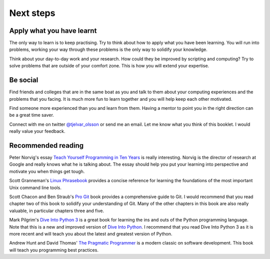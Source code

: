 Next steps
==========


Apply what you have learnt
--------------------------

The only way to learn is to keep practising. Try to think about how to apply
what you have been learning. You will run into problems, working your way
through these problems is the only way to solidify your knowledge.

Think about your day-to-day work and your research. How could they be improved
by scripting and computing? Try to solve problems that are outside of your
comfort zone. This is how you will extend your expertise.


Be social
---------

Find friends and colleges that are in the same boat as you and talk to them
about your computing experiences and the problems that you facing. It is much
more fun to learn together and you will help keep each other motivated.

Find someone more experienced than you and learn from them. Having a mentor
to point you in the right direction can be a great time saver.

Connect with me on twitter `@tjelvar_olsson
<https://twitter.com/tjelvar_olsson>`_ or send me an email. Let me know what
you think of this booklet. I would really value your feedback.


Recommended reading
-------------------

Peter Norvig's essay
`Teach Yourself Programming in Ten Years <http://norvig.com/21-days.html>`_
is really interesting. Norvig is the director of research at Google and really
knows what he is talking about. The essay should help you put your learning
into perspective and motivate you when things get tough.

Scott Granneman's
`Linux Phrasebook <http://www.granneman.com/writing/books/linux-phrasebook/>`_
provides a concise reference for learning the foundations of the most important
Unix command line tools.

Scott Chacon and Ben Straub's
`Pro Git <https://git-scm.com/book/en/v2>`_ book provides a comprehensive guide
to Git. I would recommend that you read chapter two of this book to solidify
your understanding of Git. Many of the other chapters in this book are also
really valuable, in particular chapters three and five.

Mark Pilgrim's `Dive Into Python 3 <http://www.diveintopython3.net/>`_ is a great
book for learning the ins and outs of the Python programming language. Note that
this is a new and improved version of
`Dive Into Python <http://www.diveintopython.net/>`_. I recommend that you read
Dive Into Python 3 as it is more recent and will teach you about the latest and
greatest version of Python.

Andrew Hunt and David Thomas'
`The Pragmatic Programmer <https://pragprog.com/book/tpp/the-pragmatic-programmer>`_
is a modern classic on software development. This book will teach you programming
best practices.
